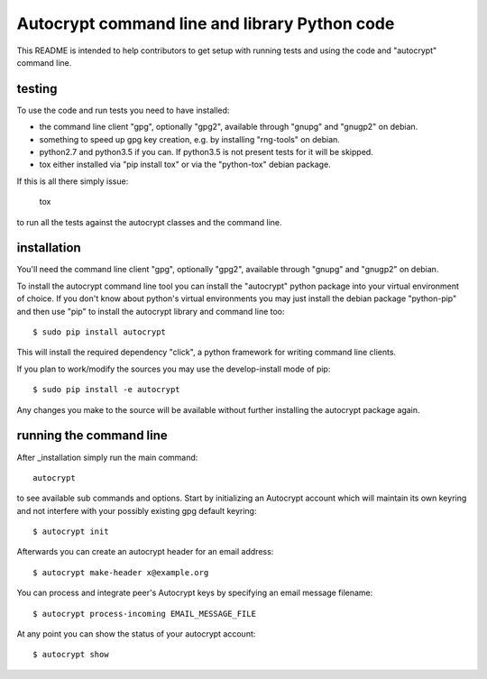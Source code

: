 
Autocrypt command line and library Python code
==============================================

This README is intended to help contributors to get setup
with running tests and using the code and "autocrypt"
command line.

testing
+++++++

To use the code and run tests you need to have installed:

- the command line client "gpg", optionally "gpg2",
  available through "gnupg" and "gnugp2" on debian.

- something to speed up gpg key creation, e.g.
  by installing "rng-tools" on debian.

- python2.7 and python3.5 if you can.
  If python3.5 is not present tests for it
  will be skipped.

- tox either installed via "pip install tox"
  or via the "python-tox" debian package.

If this is all there simply issue:

    tox

to run all the tests against the autocrypt classes
and the command line.


installation
++++++++++++

You'll need the command line client "gpg", optionally "gpg2",
available through "gnupg" and "gnugp2" on debian.

To install the autocrypt command line tool you can install
the "autocrypt" python package into your virtual environment
of choice.  If you don't know about python's virtual environments
you may just install the debian package "python-pip" and then
use "pip" to install the autocrypt library and command line too::

    $ sudo pip install autocrypt

This will install the required dependency "click", a python
framework for writing command line clients.

If you plan to work/modify the sources you may use the
develop-install mode of pip::

    $ sudo pip install -e autocrypt

Any changes you make to the source will be available
without further installing the autocrypt package again.


running the command line
++++++++++++++++++++++++

After _installation simply run the main command::

    autocrypt

to see available sub commands and options.  Start by
initializing an Autocrypt account which will maintain
its own keyring and not interfere with your possibly
existing gpg default keyring::

    $ autocrypt init

Afterwards you can create an autocrypt header
for an email address::

    $ autocrypt make-header x@example.org

You can process and integrate peer's Autocrypt
keys by specifying an email message filename::

    $ autocrypt process-incoming EMAIL_MESSAGE_FILE

At any point you can show the status of your autocrypt
account::

    $ autocrypt show
